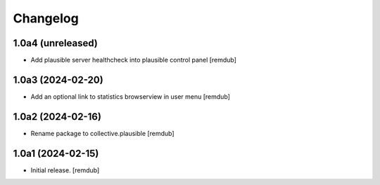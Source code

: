 Changelog
=========


1.0a4 (unreleased)
------------------

- Add plausible server healthcheck into plausible control panel
  [remdub]


1.0a3 (2024-02-20)
------------------

- Add an optional link to statistics browserview in user menu
  [remdub]


1.0a2 (2024-02-16)
------------------

- Rename package to collective.plausible
  [remdub]


1.0a1 (2024-02-15)
------------------

- Initial release.
  [remdub]
